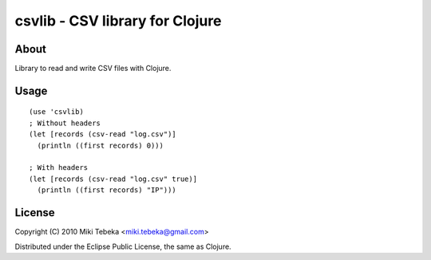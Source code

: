 ================================
csvlib - CSV library for Clojure
================================

About
=====
Library to read and write CSV files with Clojure.

Usage
=====
::

    (use 'csvlib)
    ; Without headers
    (let [records (csv-read "log.csv")]
      (println ((first records) 0)))

    ; With headers
    (let [records (csv-read "log.csv" true)]
      (println ((first records) "IP")))

License
=======
Copyright (C) 2010 Miki Tebeka <miki.tebeka@gmail.com>

Distributed under the Eclipse Public License, the same as Clojure.
